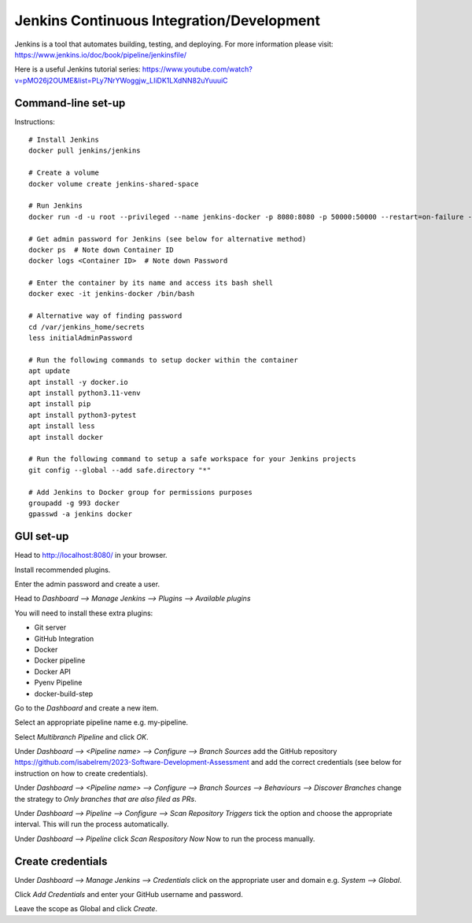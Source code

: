 Jenkins Continuous Integration/Development
==========================================

Jenkins is a tool that automates building, testing, and deploying. For more information please visit: https://www.jenkins.io/doc/book/pipeline/jenkinsfile/

Here is a useful Jenkins tutorial series: https://www.youtube.com/watch?v=pMO26j2OUME&list=PLy7NrYWoggjw_LIiDK1LXdNN82uYuuuiC

Command-line set-up
------------------
Instructions::
  
  # Install Jenkins
  docker pull jenkins/jenkins
  
  # Create a volume
  docker volume create jenkins-shared-space

  # Run Jenkins
  docker run -d -u root --privileged --name jenkins-docker -p 8080:8080 -p 50000:50000 --restart=on-failure -v jenkins-data:/var/jenkins_home -v /var/run/docker.sock:/var/run/docker.sock -v jenkins-shared-space:/var/shared-data -v $(which docker):/usr/bin/docker jenkins/jenkins:lts-jdk11 
  
  # Get admin password for Jenkins (see below for alternative method)
  docker ps  # Note down Container ID
  docker logs <Container ID>  # Note down Password
  
  # Enter the container by its name and access its bash shell
  docker exec -it jenkins-docker /bin/bash 
   
  # Alternative way of finding password
  cd /var/jenkins_home/secrets
  less initialAdminPassword
  
  # Run the following commands to setup docker within the container
  apt update
  apt install -y docker.io
  apt install python3.11-venv
  apt install pip
  apt install python3-pytest
  apt install less
  apt install docker
   
  # Run the following command to setup a safe workspace for your Jenkins projects
  git config --global --add safe.directory "*"
   
  # Add Jenkins to Docker group for permissions purposes
  groupadd -g 993 docker
  gpasswd -a jenkins docker
  


GUI set-up
----------
Head to http://localhost:8080/ in your browser.

Install recommended plugins.

Enter the admin password and create a user.

Head to *Dashboard --> Manage Jenkins --> Plugins --> Available plugins*
 
You will need to install these extra plugins:

* Git server
* GitHub Integration
* Docker
* Docker pipeline
* Docker API
* Pyenv Pipeline
* docker-build-step

Go to the *Dashboard* and create a new item.

Select an appropriate pipeline name e.g. my-pipeline.

Select *Multibranch Pipeline* and click *OK*.

Under *Dashboard --> <Pipeline name> --> Configure --> Branch Sources* add the GitHub repository https://github.com/isabelrem/2023-Software-Development-Assessment and add the correct credentials (see below for instruction on how to create credentials).

Under *Dashboard --> <Pipeline name> --> Configure --> Branch Sources --> Behaviours --> Discover Branches* change the strategy to *Only branches that are also filed as PRs*.

Under *Dashboard --> Pipeline --> Configure --> Scan Repository Triggers* tick the option and choose the appropriate interval. This will run the process automatically.

Under *Dashboard --> Pipeline* click *Scan Respository Now* Now to run the process manually.


Create credentials
-----------------

Under *Dashboard --> Manage Jenkins --> Credentials* click on the appropriate user and domain e.g. *System --> Global*.

Click *Add Credentials* and enter your GitHub username and password.

Leave the scope as Global and click *Create*.

